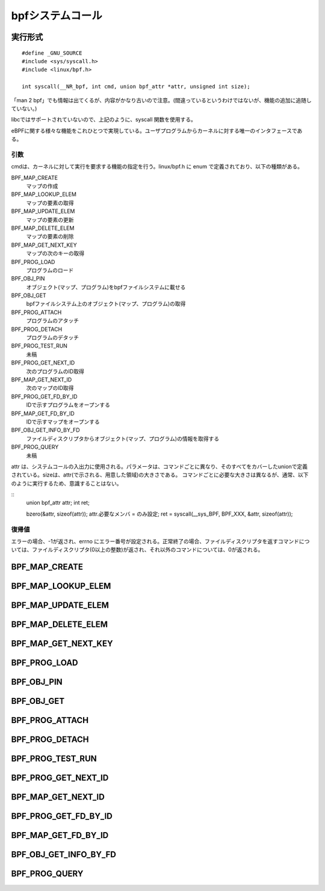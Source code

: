 bpfシステムコール
=================

実行形式
--------

::

  #define _GNU_SOURCE
  #include <sys/syscall.h>
  #include <linux/bpf.h>

  int syscall(__NR_bpf, int cmd, union bpf_attr *attr, unsigned int size);

「man 2 bpf」でも情報は出てくるが、内容がかなり古いので注意。(間違っているというわけではないが、機能の追加に追随していない。)

libcではサポートされていないので、上記のように、syscall 関数を使用する。

eBPFに関する様々な機能をこれひとつで実現している。ユーザプログラムからカーネルに対する唯一のインタフェースである。

引数
^^^^

cmdは、カーネルに対して実行を要求する機能の指定を行う。linux/bpf.h に enum で定義されており、以下の種類がある。

BPF_MAP_CREATE
  マップの作成
  
BPF_MAP_LOOKUP_ELEM
  マップの要素の取得
  
BPF_MAP_UPDATE_ELEM
  マップの要素の更新
  
BPF_MAP_DELETE_ELEM
  マップの要素の削除

BPF_MAP_GET_NEXT_KEY
  マップの次のキーの取得
  
BPF_PROG_LOAD
  プログラムのロード
  
BPF_OBJ_PIN
  オブジェクト(マップ、プログラム)をbpfファイルシステムに載せる
  
BPF_OBJ_GET
  bpfファイルシステム上のオブジェクト(マップ、プログラム)の取得
  
BPF_PROG_ATTACH
  プログラムのアタッチ

BPF_PROG_DETACH
  プログラムのデタッチ
  
BPF_PROG_TEST_RUN
  未稿
  
BPF_PROG_GET_NEXT_ID
  次のプログラムのID取得
  
BPF_MAP_GET_NEXT_ID
  次のマップのID取得
  
BPF_PROG_GET_FD_BY_ID
  IDで示すプログラムをオープンする
  
BPF_MAP_GET_FD_BY_ID
  IDで示すマップをオープンする
  
BPF_OBJ_GET_INFO_BY_FD
  ファイルディスクリプタからオブジェクト(マップ、プログラム)の情報を取得する

BPF_PROG_QUERY
  未稿

attr は、システムコールの入出力に使用される。パラメータは、コマンドごとに異なり、そのすべてをカバーしたunionで定義されている。sizeは、attr(で示される、用意した領域)の大きさである。
コマンドごとに必要な大きさは異なるが、通常、以下のように実行するため、意識することはない。

::
 union bpf_attr attr;
 int ret;

 bzero(&attr, sizeof(attr));
 attr.必要なメンバ = のみ設定;
 ret = syscall(__sys_BPF, BPF_XXX, &attr, sizeof(attr));

復帰値
^^^^^^

エラーの場合、-1が返され、errno にエラー番号が設定される。正常終了の場合、ファイルディスクリプタを返すコマンドについては、ファイルディスクリプタ(0以上の整数)が返され、それ以外のコマンドについては、0が返される。


BPF_MAP_CREATE
--------------

BPF_MAP_LOOKUP_ELEM
-------------------

BPF_MAP_UPDATE_ELEM
-------------------

BPF_MAP_DELETE_ELEM
-------------------

BPF_MAP_GET_NEXT_KEY
--------------------

BPF_PROG_LOAD
-------------

BPF_OBJ_PIN
-----------

BPF_OBJ_GET
-----------

BPF_PROG_ATTACH
---------------

BPF_PROG_DETACH
---------------

BPF_PROG_TEST_RUN
-----------------

BPF_PROG_GET_NEXT_ID
--------------------

BPF_MAP_GET_NEXT_ID
-------------------

BPF_PROG_GET_FD_BY_ID
---------------------

BPF_MAP_GET_FD_BY_ID
--------------------

BPF_OBJ_GET_INFO_BY_FD
----------------------

BPF_PROG_QUERY
--------------
